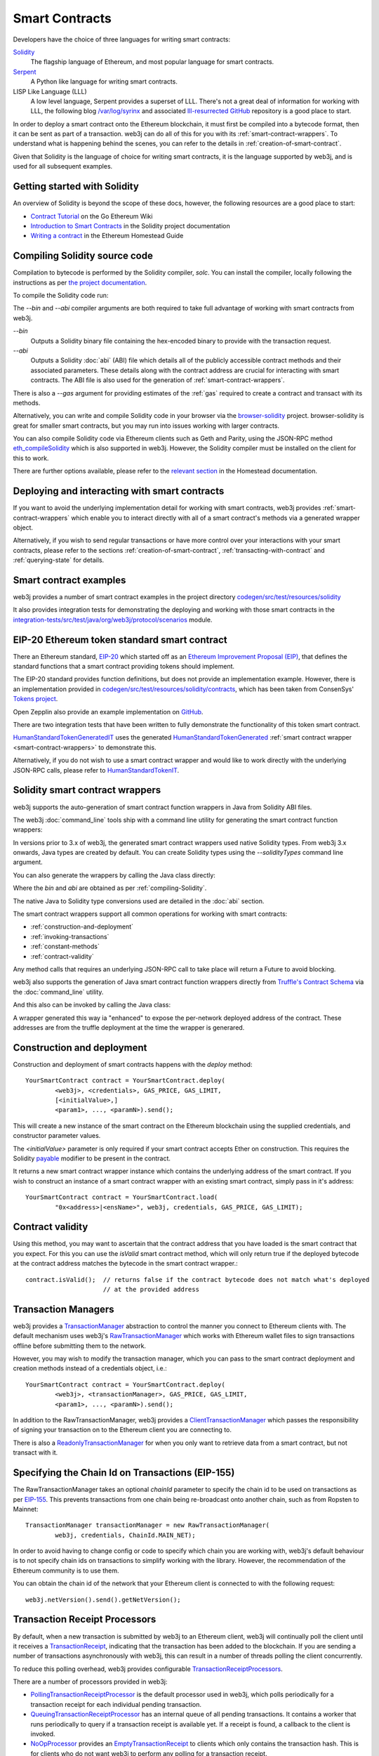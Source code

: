 Smart Contracts
===============

Developers have the choice of three languages for writing smart contracts:

`Solidity <https://Solidity.readthedocs.io/>`_
  The flagship language of Ethereum, and most popular language for smart contracts.

`Serpent <https://github.com/ethereum/wiki/wiki/Serpent>`_
  A Python like language for writing smart contracts.

LISP Like Language (LLL)
  A low level language, Serpent provides a superset of LLL. There's not a great deal of information
  for working with LLL, the following blog `/var/log/syrinx <http://blog.syrinx.net/>`_ and
  associated `lll-resurrected GitHub <https://github.com/zigguratt/lll-resurrected>`_ repository
  is a good place to start.


In order to deploy a smart contract onto the Ethereum blockchain, it must first be compiled into
a bytecode format, then it can be sent as part of a transaction. web3j can do all of this for you
with its :ref:`smart-contract-wrappers`. To understand what is happening behind the scenes, you
can refer to the details in :ref:`creation-of-smart-contract`.

Given that Solidity is the language of choice for writing smart contracts, it is the language
supported by web3j, and is used for all subsequent examples.


Getting started with Solidity
-----------------------------

An overview of Solidity is beyond the scope of these docs, however, the following resources are a
good place to start:

- `Contract Tutorial <https://github.com/ethereum/go-ethereum/wiki/Contract-Tutorial>`_ on the Go
  Ethereum Wiki
- `Introduction to Smart Contracts <http://Solidity.readthedocs.io/en/develop/introduction-to-smart-contracts.html>`_
  in the Solidity project documentation
- `Writing a contract <https://ethereum-homestead.readthedocs.io/en/latest/contracts-and-transactions/contracts.html#writing-a-contract>`_
  in the Ethereum Homestead Guide

.. _compiling-Solidity:

Compiling Solidity source code
------------------------------

Compilation to bytecode is performed by the Solidity compiler, *solc*. You can install the compiler,
locally following the instructions as per
`the project documentation <http://solidity.readthedocs.io/en/develop/installing-solidity.html>`_.

To compile the Solidity code run:

.. code-traceTransaction:: bash

   $ solc <contract>.sol --bin --abi --optimize -o <output-dir>/

The *--bin* and *--abi* compiler arguments are both required to take full advantage of working
with smart contracts from web3j.

*--bin*
  Outputs a Solidity binary file containing the hex-encoded binary to provide with the transaction
  request.

*--abi*
  Outputs a Solidity :doc:`abi` (ABI) file which details all of the publicly
  accessible contract methods and their associated parameters. These details along with the
  contract address are crucial for interacting with smart contracts. The ABI file is also used for
  the generation of :ref:`smart-contract-wrappers`.

There is also a *--gas* argument for providing estimates of the :ref:`gas` required to create a
contract and transact with its methods.


Alternatively, you can write and compile Solidity code in your browser via the
`browser-solidity <https://ethereum.github.io/browser-solidity/>`_ project. browser-solidity is
great for smaller smart contracts, but you may run into issues working with larger contracts.

You can also compile Solidity code via Ethereum clients such as Geth and Parity, using the JSON-RPC
method `eth_compileSolidity <https://github.com/ethereum/wiki/wiki/JSON-RPC#eth_compileSolidity>`_
which is also supported in web3j. However, the Solidity compiler must be installed on the client
for this to work.

There are further options available, please refer to the
`relevant section <https://ethereum-homestead.readthedocs.io/en/latest/contracts-and-transactions/contracts.html#compiling-a-contract>`_
in the Homestead documentation.


Deploying and interacting with smart contracts
----------------------------------------------

If you want to avoid the underlying implementation detail for working with smart contracts, web3j
provides :ref:`smart-contract-wrappers` which enable you to interact directly with all of a smart
contract's methods via a generated wrapper object.

Alternatively, if you wish to send regular transactions or have more control over your
interactions with your smart contracts, please refer to the sections
:ref:`creation-of-smart-contract`, :ref:`transacting-with-contract` and :ref:`querying-state`
for details.


Smart contract examples
-----------------------

web3j provides a number of smart contract examples in the project directory
`codegen/src/test/resources/solidity <https://github.com/web3j/web3j/tree/master/codegen/src/test/resources/solidity>`_

It also provides integration tests for demonstrating the deploying and working with those smart
contracts in the
`integration-tests/src/test/java/org/web3j/protocol/scenarios <https://github.com/web3j/web3j/tree/master/integration-tests/src/test/java/org/web3j/protocol/scenarios>`_
module.

.. image:: /images/smart_contract.png

.. _eip:

EIP-20 Ethereum token standard smart contract
---------------------------------------------

There an Ethereum standard, `EIP-20 <https://github.com/ethereum/EIPs/issues/20>`_
which started off as an
`Ethereum Improvement Proposal (EIP) <https://github.com/ethereum/EIPs>`_, that defines the
standard functions that a smart contract providing tokens should implement.

The EIP-20 standard provides function definitions, but does not provide an implementation example.
However, there is an implementation provided in
`codegen/src/test/resources/solidity/contracts <https://github.com/web3j/web3j/tree/master/codegen/src/test/resources/solidity/contracts>`_,
which has been taken from ConsenSys'
`Tokens project <https://github.com/ConsenSys/Tokens>`_.

Open Zepplin also provide an example implementation on
`GitHub <https://github.com/OpenZeppelin/zeppelin-solidity/tree/master/contracts/token>`_.

There are two integration tests that have been written to fully demonstrate the functionality of
this token smart contract.

`HumanStandardTokenGeneratedIT <https://github.com/web3j/web3j/tree/master/integration-tests/src/test/java/org/web3j/protocol/scenarios/HumanStandardTokenGeneratedIT.java>`_
uses the generated
`HumanStandardTokenGenerated <https://github.com/web3j/web3j/tree/master/integration-tests/src/test/java/org/web3j/generated/HumanStandardTokenGenerated.java>`_
:ref:`smart contract wrapper <smart-contract-wrappers>` to demonstrate this.

Alternatively, if you do not wish to use a smart contract wrapper and would like to work directly
with the underlying JSON-RPC calls, please refer to
`HumanStandardTokenIT <https://github.com/web3j/web3j/tree/master/integration-tests/src/test/java/org/web3j/protocol/scenarios/HumanStandardTokenIT.java>`_.


.. _smart-contract-wrappers:

Solidity smart contract wrappers
--------------------------------

web3j supports the auto-generation of smart contract function wrappers in Java from Solidity ABI
files.

The web3j :doc:`command_line` tools ship with a command line utility for generating the smart contract function wrappers:

.. code-traceTransaction:: bash

   $ web3j solidity generate [--javaTypes|--solidityTypes] /path/to/<smart-contract>.bin /path/to/<smart-contract>.abi -o /path/to/src/main/java -p com.your.organisation.name

In versions prior to 3.x of web3j, the generated smart contract wrappers used native Solidity
types. From web3j 3.x onwards, Java types are created by default. You can create Solidity types
using the *--solidityTypes* command line argument.

You can also generate the wrappers by calling the Java class directly:

.. code-traceTransaction:: bash

   org.web3j.codegen.SolidityFunctionWrapperGenerator /path/to/<smart-contract>.bin /path/to/<smart-contract>.abi -o /path/to/src/main/java -p com.your.organisation.name

Where the *bin* and *abi* are obtained as per :ref:`compiling-Solidity`.

The native Java to Solidity type conversions used are detailed in the :doc:`abi` section.

The smart contract wrappers support all common operations for working with smart contracts:

- :ref:`construction-and-deployment`
- :ref:`invoking-transactions`
- :ref:`constant-methods`
- :ref:`contract-validity`

Any method calls that requires an underlying JSON-RPC call to take place will return a Future to
avoid blocking.

web3j also supports the generation of Java smart contract function wrappers directly from
`Truffle's <http://truffleframework.com/>`_
`Contract Schema <https://github.com/trufflesuite/truffle-contract-schema>`_
via the :doc:`command_line` utility.

.. code-traceTransaction:: bash

   $ web3j truffle generate [--javaTypes|--solidityTypes] /path/to/<truffle-smart-contract-output>.json -o /path/to/src/main/java -p com.your.organisation.name

And this also can be invoked by calling the Java class:

.. code-traceTransaction:: bash

   org.web3j.codegen.TruffleJsonFunctionWrapperGenerator /path/to/<truffle-smart-contract-output>.json -o /path/to/src/main/java -p com.your.organisation.name

A wrapper generated this way ia "enhanced" to expose the per-network deployed address of the
contract.  These addresses are from the truffle deployment at the time the wrapper is generared.

.. _construction-and-deployment:

Construction and deployment
---------------------------

Construction and deployment of smart contracts happens with the *deploy* method::

   YourSmartContract contract = YourSmartContract.deploy(
           <web3j>, <credentials>, GAS_PRICE, GAS_LIMIT,
           [<initialValue>,]
           <param1>, ..., <paramN>).send();

This will create a new instance of the smart contract on the Ethereum blockchain using the
supplied credentials, and constructor parameter values.

The *<initialValue>* parameter is only required if your smart contract accepts Ether on
construction. This requires the Solidity
`payable <http://solidity.readthedocs.io/en/develop/frequently-asked-questions.html?highlight=payable#how-do-i-initialize-a-contract-with-only-a-specific-amount-of-wei>`_
modifier to be present in the contract.

It returns a new smart contract wrapper instance which contains the underlying address of the
smart contract. If you wish to construct an instance of a smart contract wrapper with an existing
smart contract, simply pass in it's address::

   YourSmartContract contract = YourSmartContract.load(
           "0x<address>|<ensName>", web3j, credentials, GAS_PRICE, GAS_LIMIT);


.. _contract-validity:

Contract validity
-----------------

Using this method, you may want to ascertain that the contract address that you have loaded is the
smart contract that you expect. For this you can use the *isValid* smart contract method, which will
only return true if the deployed bytecode at the contract address matches the bytecode in the
smart contract wrapper.::

   contract.isValid();  // returns false if the contract bytecode does not match what's deployed
                        // at the provided address


.. _transaction-managers:

Transaction Managers
--------------------

web3j provides a
`TransactionManager <https://github.com/web3j/web3j/blob/master/core/src/main/java/org/web3j/tx/TransactionManager.java>`_
abstraction to control the manner you connect to Ethereum clients with. The default mechanism uses
web3j's
`RawTransactionManager <https://github.com/web3j/web3j/blob/master/core/src/main/java/org/web3j/tx/RawTransactionManager.java>`_
which works with Ethereum wallet files to sign transactions offline before submitting them to the
network.

However, you may wish to modify the transaction manager, which you can pass to the smart
contract deployment and creation methods instead of a credentials object, i.e.::

   YourSmartContract contract = YourSmartContract.deploy(
           <web3j>, <transactionManager>, GAS_PRICE, GAS_LIMIT,
           <param1>, ..., <paramN>).send();

In addition to the RawTransactionManager, web3j provides a
`ClientTransactionManager <https://github.com/web3j/web3j/blob/master/src/main/java/org/web3j/tx/ClientTransactionManager.java>`_
which passes the responsibility of signing your transaction on to the Ethereum client you are
connecting to.

There is also a
`ReadonlyTransactionManager <https://github.com/web3j/web3j/blob/master/core/src/main/java/org/web3j/tx/ReadonlyTransactionManager.java>`_
for when you only want to retrieve data from a smart contract, but not transact with it.


Specifying the Chain Id on Transactions (EIP-155)
-------------------------------------------------

The RawTransactionManager takes an optional *chainId* parameter to specify the chain id to be used
on transactions as per
`EIP-155 <https://github.com/ethereum/EIPs/issues/155>`_. This prevents transactions from one chain
being re-broadcast onto another chain, such as from Ropsten to Mainnet::

   TransactionManager transactionManager = new RawTransactionManager(
           web3j, credentials, ChainId.MAIN_NET);

In order to avoid having to change config or code to specify which chain you are working with,
web3j's default behaviour is to not specify chain ids on transactions to simplify working with the
library. However, the recommendation of the Ethereum community is to use them.

You can obtain the chain id of the network that your Ethereum client is connected to with the
following request::

   web3j.netVersion().send().getNetVersion();


.. transaction-processors:

Transaction Receipt Processors
------------------------------

By default, when a new transaction is submitted by web3j to an Ethereum client, web3j will
continually poll the client until it receives a
`TransactionReceipt <https://github.com/web3j/web3j/blob/master/core/src/main/java/org/web3j/protocol/core/methods/response/TransactionReceipt.java>`_,
indicating that the transaction has been added to the blockchain. If you are sending a number of
transactions asynchronously with web3j, this can result in a number of threads polling the client
concurrently.

To reduce this polling overhead, web3j provides configurable
`TransactionReceiptProcessors <https://github.com/web3j/web3j/blob/master/core/src/main/java/org/web3j/tx/response/TransactionReceiptProcessor.java>`_.

There are a number of processors provided in web3j:

- `PollingTransactionReceiptProcessor <https://github.com/web3j/web3j/blob/master/core/src/main/java/org/web3j/tx/response/PollingTransactionReceiptProcessor.java>`_
  is the default processor used in web3j, which polls periodically for a transaction receipt for
  each individual pending transaction.
- `QueuingTransactionReceiptProcessor <https://github.com/web3j/web3j/blob/master/core/src/main/java/org/web3j/tx/response/QueuingTransactionReceiptProcessor.java>`_
  has an internal queue of all pending transactions. It contains a worker that runs periodically
  to query if a transaction receipt is available yet. If a receipt is found, a callback to the
  client is invoked.
- `NoOpProcessor <https://github.com/web3j/web3j/blob/master/core/src/main/java/org/web3j/tx/response/NoOpProcessor.java>`_
  provides an
  `EmptyTransactionReceipt <https://github.com/web3j/web3j/blob/master/core/src/main/java/org/web3j/tx/response/EmptyTransactionReceipt.java>`_
  to clients which only contains the transaction hash. This is for clients who do not want web3j
  to perform any polling for a transaction receipt.

**Note:** the
`EmptyTransactionReceipt <https://github.com/web3j/web3j/blob/master/core/src/main/java/org/web3j/tx/response/EmptyTransactionReceipt.java>`_
is also provided in the the initial response from the `QueuingTransactionReceiptProcessor <https://github.com/web3j/web3j/blob/master/core/src/main/java/org/web3j/tx/response/QueuingTransactionReceiptProcessor.java>`_.
This allows the caller to have the transaction hash for the transaction that was submitted to the
network.

If you do not wish to use the default processor
(`PollingTransactionReceiptProcessor <https://github.com/web3j/web3j/blob/master/core/src/main/java/org/web3j/tx/response/PollingTransactionReceiptProcessor.java>`_), you can
specify the transaction receipt processor to use as follows::

   TransactionReceiptProcessor transactionReceiptProcessor =
           new QueuingTransactionReceiptProcessor(web3j, new Callback() {
                    @Override
                    public void accept(TransactionReceipt transactionReceipt) {
                        // process transactionReceipt
                    }

                    @Override
                    public void exception(Exception exception) {
                        // handle exception
                    }
   TransactionManager transactionManager = new RawTransactionManager(
           web3j, credentials, ChainId.MAIN_NET, transactionReceiptProcessor);


If you require further information, the
`FastRawTransactionManagerIT <https://github.com/web3j/web3j/blob/master/integration-tests/src/test/java/org/web3j/protocol/scenarios/FastRawTransactionManagerIT.java>`_
demonstrates the polling and queuing approaches.


.. _invoking-transactions:

Invoking transactions and events
--------------------------------

All transactional smart contract methods are named identically to their Solidity methods, taking
the same parameter values. Transactional calls do not return any values, regardless of the return
type specified on the method. Hence, for all transactional methods the
`Transaction Receipt <https://github.com/ethereum/wiki/wiki/JSON-RPC#eth_gettransactionreceipt>`_
associated with the transaction is returned.::

   TransactionReceipt transactionReceipt = contract.someMethod(
                <param1>,
                ...).send();


The transaction receipt is useful for two reasons:

#. It provides details of the mined traceTransaction that the transaction resides in
#. `Solidity events <http://Solidity.readthedocs.io/en/develop/contracts.html?highlight=events#events>`_
   that are called will be logged as part of the transaction, which can then be extracted

Any events defined within a smart contract will be represented in the smart contract wrapper with
a method named *process<Event Name>Event*, which takes the Transaction Receipt and from this
extracts the indexed and non-indexed event parameters, which are returned decoded in an instance of
the
`EventValues <https://github.com/web3j/web3j/blob/master/abi/src/main/java/org/web3j/abi/EventValues.java>`_
object.::

   EventValues eventValues = contract.processSomeEvent(transactionReceipt);

Alternatively you can use an Observable filter instead which will listen for events associated with
the smart contract::

   contract.someEventObservable(startBlock, endBlock).
           .subscribe(event -> ...);

For more information on working with Observable filters, refer to :doc:`filters`.

**Remember** that for any indexed array, bytes and string Solidity parameter
types, a Keccak-256 hash of their values will be returned, see the
`documentation <http://Solidity.readthedocs.io/en/latest/contracts.html#events>`_
for further information.


.. _constant-methods:

Calling constant methods
------------------------

Constant methods are those that read a value in a smart contract, and do not alter the state of
the smart contract. These methods are available with the same method signature as the smart
contract they were generated from::

   Type result = contract.someMethod(<param1>, ...).send();







Examples
--------

Please refer to :ref:`eip`.
